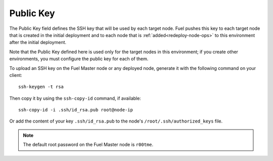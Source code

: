 
.. _public-key-ug:

Public Key
++++++++++

The Public Key field defines the SSH key that will be used by each target node.
Fuel pushes this key to each target node that is created in the initial deployment
and to each node that is :ref:`added<redeploy-node-ops>`
to this environment after the initial deployment.


.. image:: /_images/user_screen_shots/public-key.png
   :width: 80%

Note that the Public Key defined here
is used only for the target nodes in this environment;
if you create other environments,
you must configure the public key for each of them.

To upload an SSH key on the Fuel Master node or any deployed node,
generate it with the following command on your client:

::

   ssh-keygen -t rsa

Then copy it by using the ``ssh-copy-id`` command, if available:

::

   ssh-copy-id -i .ssh/id_rsa.pub root@node-ip

Or add the content of your key ``.ssh/id_rsa.pub`` to the node's
``/root/.ssh/authorized_keys`` file.

.. note::

   The default root password on the Fuel Master node is ``r00tme``.
